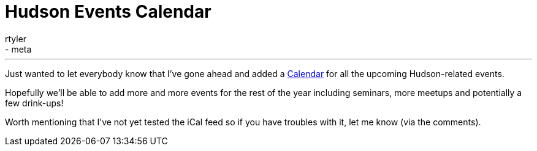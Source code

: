 = Hudson Events Calendar
:nodeid: 251
:created: 1283626934
:tags:
  - general
  - meta
:author: rtyler
---
Just wanted to let everybody know that I've gone ahead and added a link:/event-calendar[Calendar] for all the upcoming Hudson-related events.

Hopefully we'll be able to add more and more events for the rest of the year including seminars, more meetups and potentially a few drink-ups!

Worth mentioning that I've not yet tested the iCal feed so if you have troubles with it, let me know (via the comments).
